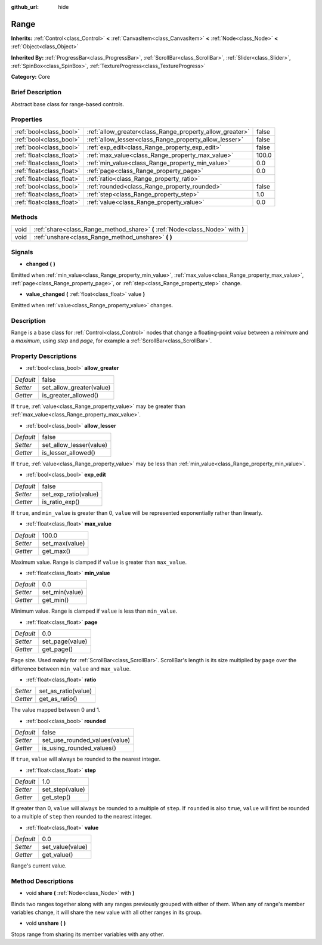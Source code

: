 :github_url: hide

.. Generated automatically by doc/tools/makerst.py in Godot's source tree.
.. DO NOT EDIT THIS FILE, but the Range.xml source instead.
.. The source is found in doc/classes or modules/<name>/doc_classes.

.. _class_Range:

Range
=====

**Inherits:** :ref:`Control<class_Control>` **<** :ref:`CanvasItem<class_CanvasItem>` **<** :ref:`Node<class_Node>` **<** :ref:`Object<class_Object>`

**Inherited By:** :ref:`ProgressBar<class_ProgressBar>`, :ref:`ScrollBar<class_ScrollBar>`, :ref:`Slider<class_Slider>`, :ref:`SpinBox<class_SpinBox>`, :ref:`TextureProgress<class_TextureProgress>`

**Category:** Core

Brief Description
-----------------

Abstract base class for range-based controls.

Properties
----------

+---------------------------+----------------------------------------------------------+-------+
| :ref:`bool<class_bool>`   | :ref:`allow_greater<class_Range_property_allow_greater>` | false |
+---------------------------+----------------------------------------------------------+-------+
| :ref:`bool<class_bool>`   | :ref:`allow_lesser<class_Range_property_allow_lesser>`   | false |
+---------------------------+----------------------------------------------------------+-------+
| :ref:`bool<class_bool>`   | :ref:`exp_edit<class_Range_property_exp_edit>`           | false |
+---------------------------+----------------------------------------------------------+-------+
| :ref:`float<class_float>` | :ref:`max_value<class_Range_property_max_value>`         | 100.0 |
+---------------------------+----------------------------------------------------------+-------+
| :ref:`float<class_float>` | :ref:`min_value<class_Range_property_min_value>`         | 0.0   |
+---------------------------+----------------------------------------------------------+-------+
| :ref:`float<class_float>` | :ref:`page<class_Range_property_page>`                   | 0.0   |
+---------------------------+----------------------------------------------------------+-------+
| :ref:`float<class_float>` | :ref:`ratio<class_Range_property_ratio>`                 |       |
+---------------------------+----------------------------------------------------------+-------+
| :ref:`bool<class_bool>`   | :ref:`rounded<class_Range_property_rounded>`             | false |
+---------------------------+----------------------------------------------------------+-------+
| :ref:`float<class_float>` | :ref:`step<class_Range_property_step>`                   | 1.0   |
+---------------------------+----------------------------------------------------------+-------+
| :ref:`float<class_float>` | :ref:`value<class_Range_property_value>`                 | 0.0   |
+---------------------------+----------------------------------------------------------+-------+

Methods
-------

+------+---------------------------------------------------------------------------------+
| void | :ref:`share<class_Range_method_share>` **(** :ref:`Node<class_Node>` with **)** |
+------+---------------------------------------------------------------------------------+
| void | :ref:`unshare<class_Range_method_unshare>` **(** **)**                          |
+------+---------------------------------------------------------------------------------+

Signals
-------

.. _class_Range_signal_changed:

- **changed** **(** **)**

Emitted when :ref:`min_value<class_Range_property_min_value>`, :ref:`max_value<class_Range_property_max_value>`, :ref:`page<class_Range_property_page>`, or :ref:`step<class_Range_property_step>` change.

.. _class_Range_signal_value_changed:

- **value_changed** **(** :ref:`float<class_float>` value **)**

Emitted when :ref:`value<class_Range_property_value>` changes.

Description
-----------

Range is a base class for :ref:`Control<class_Control>` nodes that change a floating-point *value* between a *minimum* and a *maximum*, using *step* and *page*, for example a :ref:`ScrollBar<class_ScrollBar>`.

Property Descriptions
---------------------

.. _class_Range_property_allow_greater:

- :ref:`bool<class_bool>` **allow_greater**

+-----------+--------------------------+
| *Default* | false                    |
+-----------+--------------------------+
| *Setter*  | set_allow_greater(value) |
+-----------+--------------------------+
| *Getter*  | is_greater_allowed()     |
+-----------+--------------------------+

If ``true``, :ref:`value<class_Range_property_value>` may be greater than :ref:`max_value<class_Range_property_max_value>`.

.. _class_Range_property_allow_lesser:

- :ref:`bool<class_bool>` **allow_lesser**

+-----------+-------------------------+
| *Default* | false                   |
+-----------+-------------------------+
| *Setter*  | set_allow_lesser(value) |
+-----------+-------------------------+
| *Getter*  | is_lesser_allowed()     |
+-----------+-------------------------+

If ``true``, :ref:`value<class_Range_property_value>` may be less than :ref:`min_value<class_Range_property_min_value>`.

.. _class_Range_property_exp_edit:

- :ref:`bool<class_bool>` **exp_edit**

+-----------+----------------------+
| *Default* | false                |
+-----------+----------------------+
| *Setter*  | set_exp_ratio(value) |
+-----------+----------------------+
| *Getter*  | is_ratio_exp()       |
+-----------+----------------------+

If ``true``, and ``min_value`` is greater than 0, ``value`` will be represented exponentially rather than linearly.

.. _class_Range_property_max_value:

- :ref:`float<class_float>` **max_value**

+-----------+----------------+
| *Default* | 100.0          |
+-----------+----------------+
| *Setter*  | set_max(value) |
+-----------+----------------+
| *Getter*  | get_max()      |
+-----------+----------------+

Maximum value. Range is clamped if ``value`` is greater than ``max_value``.

.. _class_Range_property_min_value:

- :ref:`float<class_float>` **min_value**

+-----------+----------------+
| *Default* | 0.0            |
+-----------+----------------+
| *Setter*  | set_min(value) |
+-----------+----------------+
| *Getter*  | get_min()      |
+-----------+----------------+

Minimum value. Range is clamped if ``value`` is less than ``min_value``.

.. _class_Range_property_page:

- :ref:`float<class_float>` **page**

+-----------+-----------------+
| *Default* | 0.0             |
+-----------+-----------------+
| *Setter*  | set_page(value) |
+-----------+-----------------+
| *Getter*  | get_page()      |
+-----------+-----------------+

Page size. Used mainly for :ref:`ScrollBar<class_ScrollBar>`. ScrollBar's length is its size multiplied by ``page`` over the difference between ``min_value`` and ``max_value``.

.. _class_Range_property_ratio:

- :ref:`float<class_float>` **ratio**

+----------+---------------------+
| *Setter* | set_as_ratio(value) |
+----------+---------------------+
| *Getter* | get_as_ratio()      |
+----------+---------------------+

The value mapped between 0 and 1.

.. _class_Range_property_rounded:

- :ref:`bool<class_bool>` **rounded**

+-----------+-------------------------------+
| *Default* | false                         |
+-----------+-------------------------------+
| *Setter*  | set_use_rounded_values(value) |
+-----------+-------------------------------+
| *Getter*  | is_using_rounded_values()     |
+-----------+-------------------------------+

If ``true``, ``value`` will always be rounded to the nearest integer.

.. _class_Range_property_step:

- :ref:`float<class_float>` **step**

+-----------+-----------------+
| *Default* | 1.0             |
+-----------+-----------------+
| *Setter*  | set_step(value) |
+-----------+-----------------+
| *Getter*  | get_step()      |
+-----------+-----------------+

If greater than 0, ``value`` will always be rounded to a multiple of ``step``. If ``rounded`` is also ``true``, ``value`` will first be rounded to a multiple of ``step`` then rounded to the nearest integer.

.. _class_Range_property_value:

- :ref:`float<class_float>` **value**

+-----------+------------------+
| *Default* | 0.0              |
+-----------+------------------+
| *Setter*  | set_value(value) |
+-----------+------------------+
| *Getter*  | get_value()      |
+-----------+------------------+

Range's current value.

Method Descriptions
-------------------

.. _class_Range_method_share:

- void **share** **(** :ref:`Node<class_Node>` with **)**

Binds two ranges together along with any ranges previously grouped with either of them. When any of range's member variables change, it will share the new value with all other ranges in its group.

.. _class_Range_method_unshare:

- void **unshare** **(** **)**

Stops range from sharing its member variables with any other.

